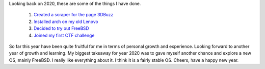 .. title: Recap on 2020
.. slug: recap-on-2020
.. date: 2020-12-30 17:26:04 UTC+08:00
.. tags: 
.. category: 
.. link: 
.. description: 
.. type: text

Looking back on 2020, these are some of the things I have done.

   1. `Created a scraper for the page 3DBuzz`_
   2. `Installed arch on my old Lenovo`_
   3. `Decided to try out FreeBSD`_
   4. `Joined my first CTF challenge`_

So far this year have been quite fruitful for me in terms of personal growth and experience. Looking forward to another year of growth and learning.
My biggest takeaway for year 2020 was to gave myself another chance and explore a new OS, mainly FreeBSD. I really like everything about it. I think
it is a fairly stable OS. Cheers, have a happy new year.


.. _Created a scraper for the page 3DBuzz: /posts/3dbuzz-is-closing-down/
.. _Installed arch on my old Lenovo: /posts/my-new-arch-set-up/
.. _Decided to try out FreeBSD: /posts/from-linux-to-bsds/
.. _Joined my first CTF challenge: /posts/tisc-ctf-challenge-2020/
